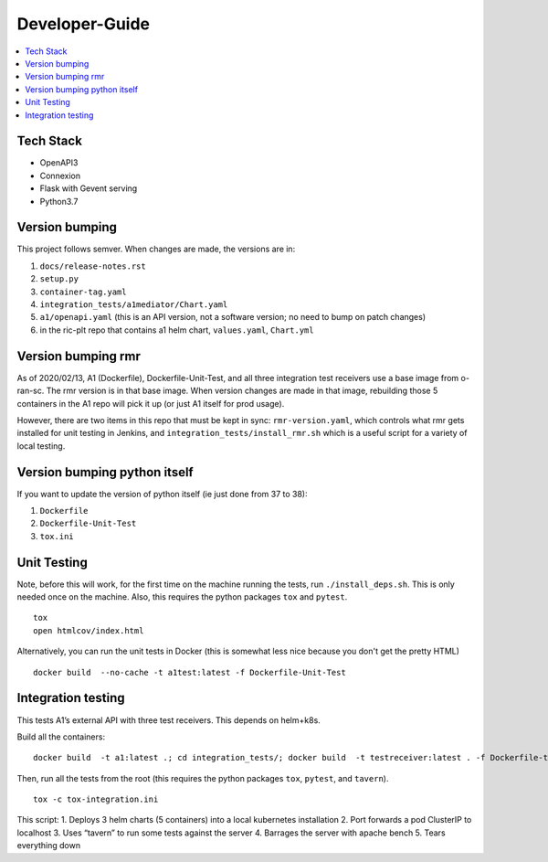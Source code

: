 .. This work is licensed under a Creative Commons Attribution 4.0 International License.
.. http://creativecommons.org/licenses/by/4.0

Developer-Guide
===============

.. contents::
   :depth: 3
   :local:

Tech Stack
----------

-  OpenAPI3
-  Connexion
-  Flask with Gevent serving
-  Python3.7

Version bumping
---------------

This project follows semver. When changes are made, the versions are in:

1) ``docs/release-notes.rst``

2) ``setup.py``

3) ``container-tag.yaml``

4) ``integration_tests/a1mediator/Chart.yaml``

5) ``a1/openapi.yaml`` (this is an API version, not a software version; no need to bump on patch changes)

6) in the ric-plt repo that contains a1 helm chart, ``values.yaml``, ``Chart.yml``


Version bumping rmr
-------------------
As of 2020/02/13, A1 (Dockerfile), Dockerfile-Unit-Test,  and all three integration test receivers use a base image from o-ran-sc.
The rmr version is in that base image.
When version changes are made in that image, rebuilding those 5 containers in the A1 repo will pick it up (or just A1 itself for prod usage).

However, there are two items in this repo that must be kept in sync:  ``rmr-version.yaml``, which  controls what rmr gets installed for unit testing in Jenkins, and ``integration_tests/install_rmr.sh`` which is a useful script for a variety of local testing.

Version bumping python itself
-----------------------------
If you want to update the version of python itself (ie just done from 37 to 38):

1) ``Dockerfile``

2) ``Dockerfile-Unit-Test``

3) ``tox.ini``

Unit Testing
------------
Note,  before this will work, for the first time on the machine running the tests, run ``./install_deps.sh``. This is only needed once on the machine.
Also, this requires the python packages ``tox`` and ``pytest``.

::

   tox
   open htmlcov/index.html

Alternatively, you can run the unit tests in Docker (this is somewhat less nice because you don't get the pretty HTML)

::

   docker build  --no-cache -t a1test:latest -f Dockerfile-Unit-Test

Integration testing
-------------------
This tests A1’s external API with three test receivers. This depends on helm+k8s.

Build all the containers:

::

    docker build  -t a1:latest .; cd integration_tests/; docker build  -t testreceiver:latest . -f Dockerfile-test-delay-receiver; docker build -t queryreceiver:latest . -f Dockerfile-query-receiver; cd ..


Then, run all the tests from the root (this requires the python packages ``tox``, ``pytest``, and ``tavern``).

::

   tox -c tox-integration.ini

This script:
1. Deploys 3 helm charts (5 containers) into a local kubernetes installation
2. Port forwards a pod ClusterIP to localhost
3. Uses “tavern” to run some tests against the server
4. Barrages the server with apache bench
5. Tears everything down

